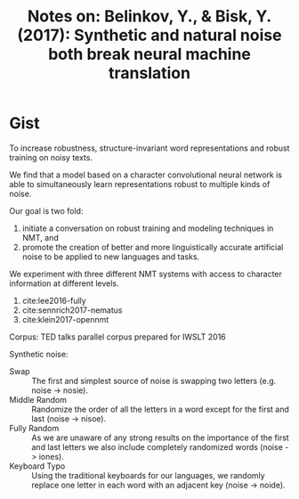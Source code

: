 #+TITLE: Notes on: Belinkov, Y., & Bisk, Y. (2017): Synthetic and natural noise both break neural machine translation
#+KEYWORDS: char cnn, nmt, out of vocabulary, oov

* Gist

To increase robustness, structure-invariant word representations and robust
training on noisy texts.

We find that a model based on a character convolutional neural network is able
to simultaneously learn representations robust to multiple kinds of noise.

Our goal is two fold:
1. initiate a conversation on robust training and modeling techniques in NMT,
   and
2. promote the creation of better and more linguistically accurate artificial
   noise to be applied to new languages and tasks.

We experiment with three different NMT systems with access to character
information at different levels.
1. cite:lee2016-fully
2. cite:sennrich2017-nematus
3. cite:klein2017-opennmt

Corpus: TED talks parallel corpus prepared for IWSLT 2016

Synthetic noise:
- Swap :: The first and simplest source of noise is swapping two letters
     (e.g. noise -> nosie).
- Middle Random :: Randomize the order of all the letters in a word except for
     the first and last (noise -> nisoe).
- Fully Random :: As we are unaware of any strong results on the importance of
     the first and last letters we also include completely randomized words
     (noise -> iones).
- Keyboard Typo :: Using the traditional keyboards for our languages, we
     randomly replace one letter in each word with an adjacent key (noise ->
     noide).
